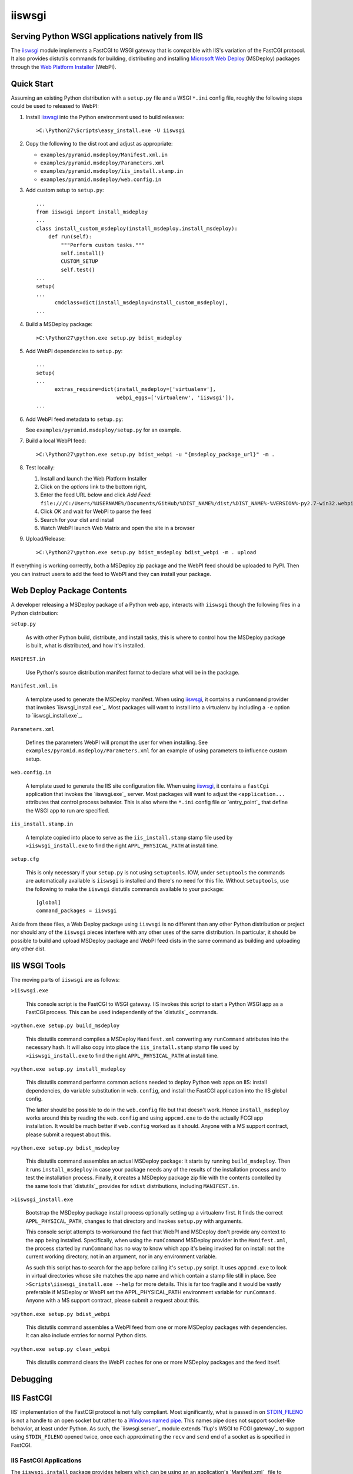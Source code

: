 ==================================================
iiswsgi
==================================================
Serving Python WSGI applications natively from IIS
==================================================

The `iiswsgi`_ module implements a FastCGI to WSGI gateway that is
compatible with IIS's variation of the FastCGI protocol.  It also
provides distutils commands for building, distributing and installing
`Microsoft Web Deploy`_ (MSDeploy) packages through the `Web Platform
Installer`_ (WebPI).


Quick Start
===========

Assuming an existing Python distribution with a ``setup.py`` file and
a WSGI ``*.ini`` config file, roughly the following steps could be
used to released to WebPI:

#. Install `iiswsgi`_ into the Python environment used to build releases::

   >C:\Python27\Scripts\easy_install.exe -U iiswsgi

#. Copy the following to the dist root and adjust as appropriate:

   * ``examples/pyramid.msdeploy/Manifest.xml.in``
   * ``examples/pyramid.msdeploy/Parameters.xml``
   * ``examples/pyramid.msdeploy/iis_install.stamp.in``
   * ``examples/pyramid.msdeploy/web.config.in``

#. Add custom setup to ``setup.py``::

    ...
    from iiswsgi import install_msdeploy
    ...
    class install_custom_msdeploy(install_msdeploy.install_msdeploy):
        def run(self):
            """Perform custom tasks."""
            self.install()
            CUSTOM_SETUP
            self.test()
    ...
    setup(
    ...
          cmdclass=dict(install_msdeploy=install_custom_msdeploy),
    ...

#. Build a MSDeploy package::

    >C:\Python27\python.exe setup.py bdist_msdeploy

#. Add WebPI dependencies to ``setup.py``::

    ...
    setup(
    ...
          extras_require=dict(install_msdeploy=['virtualenv'],
                              webpi_eggs=['virtualenv', 'iiswsgi']),
    ...

#. Add WebPI feed metadata to ``setup.py``:

   See ``examples/pyramid.msdeploy/setup.py`` for an example.  

#. Build a local WebPI feed::

    >C:\Python27\python.exe setup.py bdist_webpi -u "{msdeploy_package_url}" -m .

#. Test locally:

   #. Install and launch the Web Platform Installer
   #. Click on the `options` link to the bottom right,
   #. Enter the feed URL below and click `Add Feed`:
      ``file:///C:/Users/%USERNAME%/Documents/GitHub/%DIST_NAME%/dist/%DIST_NAME%-%VERSION%-py2.7-win32.webpi.xml``
   #. Click `OK` and wait for WebPI to parse the feed
   #. Search for your dist and install
   #. Watch WebPI launch Web Matrix and open the site in a browser

#. Upload/Release::

    >C:\Python27\python.exe setup.py bdist_msdeploy bdist_webpi -m . upload

If everything is working correctly, both a MSDeploy zip package and
the WebPI feed should be uploaded to PyPI.  Then you can instruct
users to add the feed to WebPI and they can install your package.


Web Deploy Package Contents
===========================

A developer releasing a MSDeploy package of a Python web app,
interacts with ``iiswsgi`` though the following files in a Python
distribution:

``setup.py``

    As with other Python build, distribute, and install tasks, this is
    where to control how the MSDeploy package is built, what is
    distributed, and how it's installed.

``MANIFEST.in``

    Use Python's source distribution manifest format to declare what
    will be in the package.

``Manifest.xml.in``

    A template used to generate the MSDeploy manifest.  When using `iiswsgi`_,
    it contains a ``runCommand`` provider that invokes
    `iiswsgi_install.exe`_.  Most packages will want to install into a
    virtualenv by including a ``-e`` option to `iiswsgi_install.exe`_.

``Parameters.xml``

    Defines the parameters WebPI will prompt the user for when
    installing.  See ``examples/pyramid.msdeploy/Parameters.xml`` for
    an example of using parameters to influence custom setup.

``web.config.in``

    A template used to generate the IIS site configuration file.  When
    using `iiswsgi`_, it contains a ``fastCgi`` application that
    invokes the `iiswsgi.exe`_ server.  Most packages will want to
    adjust the ``<application...`` attributes that control process
    behavior.  This is also where the ``*.ini`` config file or
    `entry_point`_ that define the WSGI app to run are specified.

``iis_install.stamp.in``

    A template copied into place to serve as the ``iis_install.stamp``
    stamp file used by ``>iiswsgi_install.exe`` to find the right
    ``APPL_PHYSICAL_PATH`` at install time.

``setup.cfg``

    This is only necessary if your ``setup.py`` is not using
    ``setuptools``.  IOW, under ``setuptools`` the commands are
    automatically available is ``iiswsgi`` is installed and there's no
    need for this file.  Without ``setuptools``, use the following to
    make the ``iiswsgi`` distutils commands available to your
    package::

        [global]
        command_packages = iiswsgi

Aside from these files, a Web Deploy package using ``iiswsgi`` is no
different than any other Python distribution or project nor should any
of the ``iiswsgi`` pieces interfere with any other uses of the same
distribution.  In particular, it should be possible to build and
upload MSDeploy package and WebPI feed dists in the same command as
building and uploading any other dist.


IIS WSGI Tools
==============

The moving parts of ``iiswsgi`` are as follows:

``>iiswsgi.exe``

    This console script is the FastCGI to WSGI gateway.  IIS invokes
    this script to start a Python WSGI app as a FastCGI process.  This
    can be used independently of the `distutils`_ commands.

``>python.exe setup.py build_msdeploy``

    This distutils command compiles a MSDeploy ``Manifest.xml``
    converting any ``runCommand`` attributes into the necessary hash.
    It will also copy into place the ``iis_install.stamp`` stamp file
    used by ``>iiswsgi_install.exe`` to find the right
    ``APPL_PHYSICAL_PATH`` at install time.

``>python.exe setup.py install_msdeploy``

    This distutils command performs common actions needed to deploy
    Python web apps on IIS: install dependencies, do variable
    substitution in ``web.config``, and install the FastCGI
    application into the IIS global config.

    The latter should be possible to do in the ``web.config`` file but
    that doesn't work.  Hence ``install_msdeploy`` works around this
    by reading the ``web.config`` and using ``appcmd.exe`` to do the
    actually FCGI app installation.  It would be much better if
    ``web.config`` worked as it should.  Anyone with a MS support
    contract, please submit a request about this.

``>python.exe setup.py bdist_msdeploy``

    This distutils command assembles an actual MSDeploy package: It
    starts by running ``build_msdeploy``.  Then it runs
    ``install_msdeploy`` in case your package needs any of the results
    of the installation process and to test the installation process.
    Finally, it creates a MSDeploy package zip file with the contents
    contolled by the same tools that `distutils`_ provides for
    ``sdist`` distributions, including ``MANIFEST.in``.

``>iiswsgi_install.exe``

    Bootstrap the MSDeploy package install process optionally setting
    up a virtualenv first.  It finds the correct
    ``APPL_PHYSICAL_PATH``, changes to that directory and invokes
    ``setup.py`` with arguments.

    This console script attempts to workaround the fact that WebPI and
    MSDeploy don't provide any context to the app being installed.
    Specifically, when using the ``runCommand`` MSDeploy provider in the
    ``Manifest.xml``, the process started by ``runCommand`` has no way
    to know which app it's being invoked for on install: not the
    current working directory, not in an argument, nor in any
    environment variable.

    As such this script has to search for the app before calling it's
    ``setup.py`` script.  It uses ``appcmd.exe`` to look in virtual
    directories whose site matches the app name and which contain a
    stamp file still in place.  See ``>Scripts\iiswsgi_install.exe
    --help`` for more details.  This is far too fragile and it would
    be vastly preferable if MSDeploy or WebPI set the
    APPL_PHYSICAL_PATH environment variable for ``runCommand``.
    Anyone with a MS support contract, please submit a request about
    this.

``>python.exe setup.py bdist_webpi``

    This distutils command assembles a WebPI feed from one or more
    MSDeploy packages with dependencies.  It can also include entries
    for normal Python dists.

``>python.exe setup.py clean_webpi``

    This distutils command clears the WebPI caches for one or more
    MSDeploy packages and the feed itself.


Debugging
=========


IIS FastCGI
===========

IIS' implementation of the FastCGI protocol is not fully compliant.
Most significantly, what is passed in on `STDIN_FILENO`_ is not a
handle to an open socket but rather to a `Windows named pipe`_.  This
names pipe does not support socket-like behavior, at least under
Python.  As such, the `iiswsgi.server`_ module extends `flup's WSGI to
FCGI gateway`_ to support using ``STDIN_FILENO`` opened twice, once
each approximating the ``recv`` and ``send`` end of a socket as is
specified in FastCGI.

IIS FastCGI Applications
------------------------

The ``iiswsgi.install`` package provides helpers which can be using an
an application's `Manifest.xml`_ file to automate the installation of
an IIS FastCGI application.  For those needing more control, the
following may help understand what's involved.

You can use IIS's `AppCmd.exe`_ to install new FastCGI applications.
You can find it at ``%ProgramFiles%\IIS Express\appcmd.exe`` for
WebMatrix/IIS Express or ``%systemroot%\system32\inetsrv\AppCmd.exe``
for IIS.  Note that you need to replace
``%SystemDrive%\Python27\Scripts\test.ini`` with the full path to a
`Paste Deploy INI configuration file`_
that defines the WSGI app and ``IISWSGI-Test`` with the name of your
app as IIS will see it::

    > appcmd.exe set config -section:system.webServer/fastCgi /+"[fullPath='%SystemDrive%\Python27\python.exe',arguments='-u %SystemDrive%\Python27\Scripts\iiswsgi-script.py -c %SystemDrive%\Python27\Scripts\test.ini',maxInstances='%NUMBER_OF_PROCESSORS%',monitorChangesTo='C:\Python27\Scripts\test.ini']" /commit:apphost

See the `IIS FastCGI Reference`_ for
more details on how to configure IIS for FastCGI.  Note that you
cannot use environment variable in the `monitorChangesTo` argument,
IIS will return an opaque 500 error.

Known Issues
============

``System.IO.FileNotFoundException: Could not find file '\\?\C:\...``

    I've run into this error on Windows 7 on two different machines
    and multiple installs, one OEM and one vanilla Windows 7 Extreme.
    When this happens, it seems to happen when the "Web Platform
    Installer" has been run, then exited, and then run again without
    rebooting the machine in between.  To workaround this, you may
    have to reboot the machine.  See the stack overflow question `MS
    WebPI package runCommand not working in Manifest.xml`_ for more
    information.

    As such, it's not advisable to exit and re-launch WebPI.
    As such, the best way to get feed changes to take effect in WebPI may
    be to:
    
    * Click on the `options` link in the bottom right of WebPI
    * Click the `X` next to your feed to remove it
    * Click `OK` and wait for WebPI to finish updating the remaining feeds
    * Run `iiswsgi_webpi.exe`
    * Click on the `options` link again in WebPI
    * Enter the feed URL and click `Add Feed` to restore the feed
    * Click `OK` and wait for WebPI again
    
    Now your feed changes should be reflected in WebPI.

``<fastCgi><application>`` doesn't take effect in ``web.config``

.. _MS WebPI package runCommand not working in Manifest.xml: http://stackoverflow.com/questions/12485887/ms-webpi-package-runcommand-not-working-in-manifest-xml/12820574#12820574
.. _Windows named pipe: http://msdn.microsoft.com/en-us/library/windows/desktop/aa365590(v=vs.85).aspx
.. _STDIN_FILENO: http://www.fastcgi.com/drupal/node/6?q=node/22#S2.2
.. _Microsoft Web Deploy: http://www.iis.net/downloads/microsoft/web-deploy
.. _Web Platform Installer: http://www.microsoft.com/web/downloads/platform.aspx
.. _AppCmd.exe: http://learn.iis.net/page.aspx/114/getting-started-with-appcmdexe
.. _IIS FastCGI Reference: http://www.iis.net/ConfigReference/system.webServer/fastCgi
.. _Paste Deploy INI configuration file: http://pythonpaste.org/deploy/index.html?highlight=loadapp#introduction
